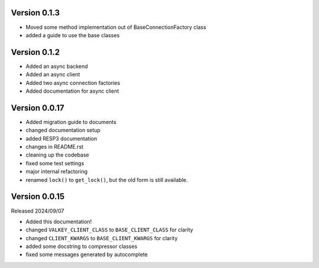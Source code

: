 Version 0.1.3
-------------

- Moved some method implementation out of BaseConnectionFactory class

- added a guide to use the base classes


Version 0.1.2
-------------

- Added an async backend

- Added an async client

- Added two async connection factories

- Added documentation for async client

Version 0.0.17
--------------

- Added migration guide to documents

- changed documentation setup

- added RESP3 documentation

- changes in README.rst

- cleaning up the codebase

- fixed some test settings

- major internal refactoring

- renamed ``lock()`` to ``get_lock()``, but the old form is still available.

Version 0.0.15
--------------

Released 2024/09/07

-  Added this documentation!

-  changed ``VALKEY_CLIENT_CLASS`` to ``BASE_CLIENT_CLASS`` for clarity

-  changed ``CLIENT_KWARGS`` to ``BASE_CLIENT_KWARGS`` for clarity

- added some docstring to compressor classes

- fixed some messages generated by autocomplete